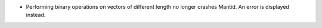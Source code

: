 - Performing binary operations on vectors of different length no longer crashes Mantid. An error is displayed instead.
